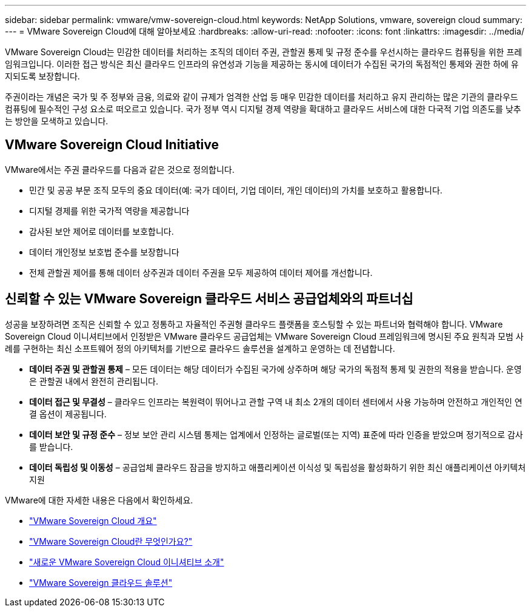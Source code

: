 ---
sidebar: sidebar 
permalink: vmware/vmw-sovereign-cloud.html 
keywords: NetApp Solutions, vmware, sovereign cloud 
summary:  
---
= VMware Sovereign Cloud에 대해 알아보세요
:hardbreaks:
:allow-uri-read: 
:nofooter: 
:icons: font
:linkattrs: 
:imagesdir: ../media/


[role="lead"]
VMware Sovereign Cloud는 민감한 데이터를 처리하는 조직의 데이터 주권, 관할권 통제 및 규정 준수를 우선시하는 클라우드 컴퓨팅을 위한 프레임워크입니다.  이러한 접근 방식은 최신 클라우드 인프라의 유연성과 기능을 제공하는 동시에 데이터가 수집된 국가의 독점적인 통제와 권한 하에 유지되도록 보장합니다.

주권이라는 개념은 국가 및 주 정부와 금융, 의료와 같이 규제가 엄격한 산업 등 매우 민감한 데이터를 처리하고 유지 관리하는 많은 기관의 클라우드 컴퓨팅에 필수적인 구성 요소로 떠오르고 있습니다.  국가 정부 역시 디지털 경제 역량을 확대하고 클라우드 서비스에 대한 다국적 기업 의존도를 낮추는 방안을 모색하고 있습니다.



== VMware Sovereign Cloud Initiative

VMware에서는 주권 클라우드를 다음과 같은 것으로 정의합니다.

* 민간 및 공공 부문 조직 모두의 중요 데이터(예: 국가 데이터, 기업 데이터, 개인 데이터)의 가치를 보호하고 활용합니다.
* 디지털 경제를 위한 국가적 역량을 제공합니다
* 감사된 보안 제어로 데이터를 보호합니다.
* 데이터 개인정보 보호법 준수를 보장합니다
* 전체 관할권 제어를 통해 데이터 상주권과 데이터 주권을 모두 제공하여 데이터 제어를 개선합니다.




== 신뢰할 수 있는 VMware Sovereign 클라우드 서비스 공급업체와의 파트너십

성공을 보장하려면 조직은 신뢰할 수 있고 정통하고 자율적인 주권형 클라우드 플랫폼을 호스팅할 수 있는 파트너와 협력해야 합니다.  VMware Sovereign Cloud 이니셔티브에서 인정받은 VMware 클라우드 공급업체는 VMware Sovereign Cloud 프레임워크에 명시된 주요 원칙과 모범 사례를 구현하는 최신 소프트웨어 정의 아키텍처를 기반으로 클라우드 솔루션을 설계하고 운영하는 데 전념합니다.

* *데이터 주권 및 관할권 통제* – 모든 데이터는 해당 데이터가 수집된 국가에 상주하며 해당 국가의 독점적 통제 및 권한의 적용을 받습니다.  운영은 관할권 내에서 완전히 관리됩니다.
* *데이터 접근 및 무결성* – 클라우드 인프라는 복원력이 뛰어나고 관할 구역 내 최소 2개의 데이터 센터에서 사용 가능하며 안전하고 개인적인 연결 옵션이 제공됩니다.
* *데이터 보안 및 규정 준수* – 정보 보안 관리 시스템 통제는 업계에서 인정하는 글로벌(또는 지역) 표준에 따라 인증을 받았으며 정기적으로 감사를 받습니다.
* *데이터 독립성 및 이동성* – 공급업체 클라우드 잠금을 방지하고 애플리케이션 이식성 및 독립성을 활성화하기 위한 최신 애플리케이션 아키텍처 지원


VMware에 대한 자세한 내용은 다음에서 확인하세요.

* link:https://www.vmware.com/content/dam/digitalmarketing/vmware/en/pdf/docs/vmw-sovereign-cloud-solution-brief-customer.pdf["VMware Sovereign Cloud 개요"]
* link:https://www.vmware.com/topics/glossary/content/sovereign-cloud.html["VMware Sovereign Cloud란 무엇인가요?"]
* link:https://blogs.vmware.com/cloud/2021/10/06/vmware-sovereign-cloud/["새로운 VMware Sovereign Cloud 이니셔티브 소개"]
* link:https://www.vmware.com/solutions/cloud-infrastructure/sovereign-cloud["VMware Sovereign 클라우드 솔루션"]

